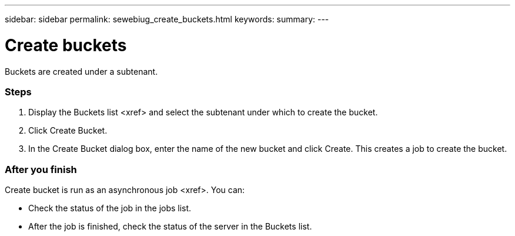 ---
sidebar: sidebar
permalink: sewebiug_create_buckets.html
keywords:
summary:
---

= Create buckets
:hardbreaks:
:nofooter:
:icons: font
:linkattrs:
:imagesdir: ./media/

//
// This file was created with NDAC Version 2.0 (August 17, 2020)
//
// 2020-10-20 10:59:39.717480
//

[.lead]
Buckets are created under a subtenant.

=== Steps

. Display the Buckets list <xref> and select the subtenant under which to create the bucket.
. Click Create Bucket.
. In the Create Bucket dialog box, enter the name of the new bucket and click Create. This creates a job to create the bucket.

=== After you finish

Create bucket is run as an asynchronous job <xref>. You can:

* Check the status of the job in the jobs list.
* After the job is finished, check the status of the server in the Buckets list.


